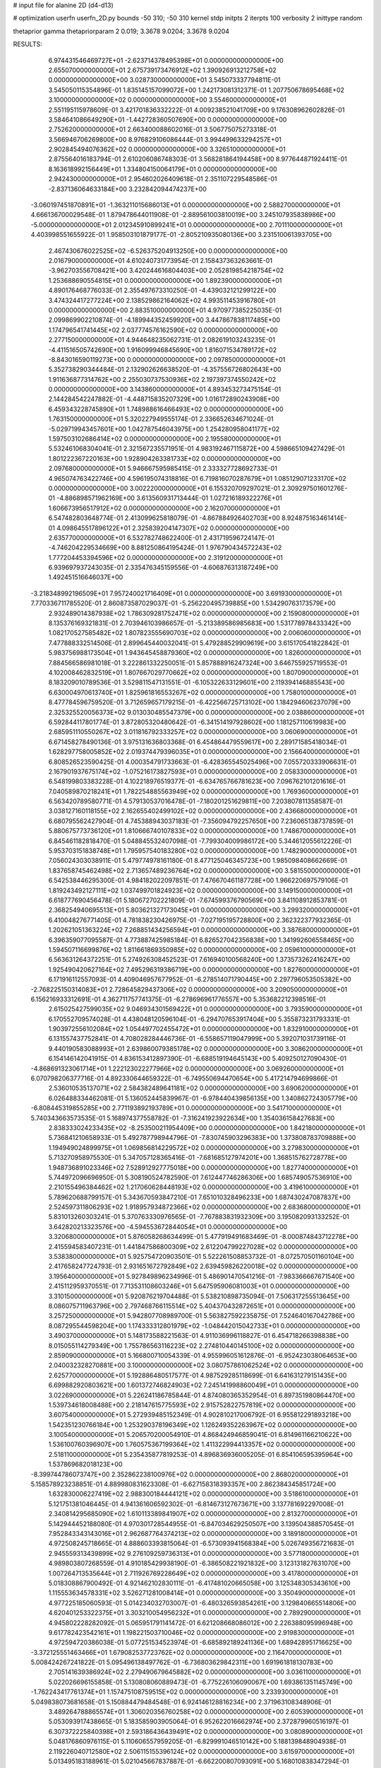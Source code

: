 # input file for alanine 2D (d4-d13)

# optimization
userfn       userfn_2D.py
bounds       -50 310; -50 310
kernel       stdp
initpts      2
iterpts      100
verbosity    2
inittype     random

thetaprior gamma
thetapriorparam 2 0.019; 3.3678 9.0204; 3.3678 9.0204

RESULTS:
  6.974431546469727E+01 -2.623714378495398E+01  0.000000000000000E+00       2.655070000000000E+01
  2.675739173476912E+02  1.390926913212758E+02  0.000000000000000E+00       3.028730000000000E+01       3.545073337794811E-01  3.545050115354896E-01       1.835145157099072E+00  1.242173081312371E-01
  1.207750678695468E+02  3.100000000000000E+02  0.000000000000000E+00       3.554600000000000E+01       2.551195115978609E-01  3.421701836332222E-01       4.009238521041709E+00  9.176308962602826E-01
  3.584641086649290E+01 -1.442728360507690E+00  0.000000000000000E+00       2.752620000000000E+01       2.663400088602016E-01  3.506775075273318E-01       3.566946706269800E+00  8.976829106086444E-01
  3.994499633294257E+01  2.902845494076362E+02  0.000000000000000E+00       3.326510000000000E+01       2.875564016183794E-01  2.610206086748303E-01       3.568281864194458E+00  8.977644871924411E-01
  8.163618992156449E+01  1.334804150064179E+01  0.000000000000000E+00       2.942430000000000E+01       2.954602026409618E-01  2.351107229548586E-01      -2.837136064633184E+00  3.232842094474237E+00
 -3.060197451870891E+01 -1.363211015686013E+01  0.000000000000000E+00       2.588270000000000E+01       4.666136700029548E-01  1.879478644011908E-01      -2.889561003810019E+00  3.245107935838986E+00
 -5.000000000000000E+01  2.012345910899241E+01  0.000000000000000E+00       2.701110000000000E+01       4.403998551655922E-01  1.958503101879177E-01      -2.805210935080136E+00  3.231510061393705E+00
  2.467430676022525E+02 -6.526375204913250E+00  0.000000000000000E+00       2.016790000000000E+01       4.610240731773954E-01  2.158437363263661E-01      -3.962703556708421E+00  3.420244616804403E+00
  2.052819854218754E+02  1.253688690554815E+01  0.000000000000000E+00       1.892390000000000E+01       4.890176468776033E-01  2.355497673310250E-01      -4.439032121299122E+00  3.474324417277224E+00
  2.138529862164062E+02  4.993511453916780E+01  0.000000000000000E+00       2.883510000000000E+01       4.970977385225035E-01  2.099869902210874E-01      -4.189944352459920E+00  3.447867838117485E+00
  1.174796541741445E+02  2.037774576162590E+02  0.000000000000000E+00       2.277150000000000E+01       4.944648235062731E-01  2.082619103243235E-01      -4.411516505742690E+00  1.916099946845690E+00
  1.816071534789172E+02 -8.843016590119273E+00  0.000000000000000E+00       2.097850000000000E+01       5.352738290344484E-01  2.132902626638520E-01      -4.357556726802643E+00  1.911636877314762E+00
  2.255030737530936E+02  2.197397374550242E+02  0.000000000000000E+00       3.143860000000000E+01       4.893453273475154E-01  2.144284542247882E-01      -4.448715835207329E+00  1.016172890243908E+00
  6.459343228745890E+01  1.748988616466493E+02  0.000000000000000E+00       1.763150000000000E+01       5.320227949555174E-01  2.336652634671024E-01      -5.029719943457601E+00  1.042787546043975E+00
  1.254280958041177E+02  1.597503102686414E+02  0.000000000000000E+00       2.195580000000000E+01       5.532461068304041E-01  2.321567235571951E-01       4.983192467115872E+00  4.598665109427429E-01
  1.801222367220163E+00  1.928904263381733E+02  0.000000000000000E+00       2.097680000000000E+01       5.946667595985415E-01  2.333327728692733E-01       4.965074763422746E+00  4.596195074318816E-01
  6.719816070287679E+01  1.085129071233170E+02  0.000000000000000E+00       3.002220000000000E+01       6.155320709297021E-01  2.309297501601276E-01      -4.886898571962169E+00  3.613560931713444E-01
  1.027216189322276E+01  1.606673956517912E+02  0.000000000000000E+00       2.162070000000000E+01       6.547482803648774E-01  2.413099625818079E-01      -4.867884926402703E+00  8.924875163461414E-01
  4.098645517896122E+01  2.325839204147307E+02  0.000000000000000E+00       2.635770000000000E+01       6.532782748622400E-01  2.431719596724147E-01      -4.746204229534669E+00  8.881250864195424E-01
  1.976790434572243E+02  1.777204453394596E+02  0.000000000000000E+00       2.319120000000000E+01       6.939697937243035E-01  2.335476345159556E-01      -4.606876313187249E+00  1.492451516646037E+00
 -3.218348992196509E+01  7.957240021716409E+01  0.000000000000000E+00       3.691930000000000E+01       7.770336711785520E-01  2.860873587029037E-01      -5.256220495739885E+00  1.534290763173579E+00
  2.932489014387938E+02  1.786309281752471E+02  0.000000000000000E+00       2.159080000000000E+01       8.135376169321831E-01  2.703946103986657E-01      -5.213389586985683E+00  1.531778978433342E+00
  1.082170527585482E+02  1.807823555690703E+02  0.000000000000000E+00       2.006060000000000E+01       7.477888332514506E-01  2.899645440032041E-01       5.479288529909619E+00  3.615170541822842E-01
  5.983756988173504E+01  1.943645458879360E+02  0.000000000000000E+00       1.826000000000000E+01       7.884566586981018E-01  3.222861332250051E-01       5.857888916247324E+00  3.646755925719553E-01
  4.102008462832519E+01  1.807667029770662E+02  0.000000000000000E+00       1.807090000000000E+01       8.183209010789536E-01  3.529811547131551E-01      -6.105322633129601E+00  2.119394146885543E+00
  6.630004970613740E+01  1.825961816553267E+02  0.000000000000000E+00       1.758010000000000E+01       8.477784596759520E-01  3.712659657179215E-01      -6.422566725713102E+00  1.184294606237079E+00
  2.325325520056373E+02  9.013030485547379E+00  0.000000000000000E+00       2.038860000000000E+01       6.592844117801774E-01  3.872805320480642E-01      -6.341514197928602E+00  1.181257110619983E+00
  2.685951110550267E+02  3.011816792333257E+02  0.000000000000000E+00       3.060690000000000E+01       6.671458278490136E-01  3.975131636803368E-01       6.454864479559617E+00  2.289171585418034E-01
  1.628297758005852E+02  2.019374479396035E+01  0.000000000000000E+00       2.156640000000000E+01       6.808526523590425E-01  4.000354791733663E-01      -6.428365545025496E+00  7.055720333906631E-01
  2.167901937675174E+02 -1.075216173827593E+01  0.000000000000000E+00       2.058330000000000E+01       6.548199803383228E-01  4.102218976519377E-01      -6.634765766781623E+00  7.096762101201616E-01
  7.040589870218241E+01  1.782254885563949E+02  0.000000000000000E+00       1.769360000000000E+01       6.563420789580771E-01  4.579130537016478E-01      -7.180201251629811E+00  7.203807811358587E-01
  3.038127160118155E+02  2.162655402499102E+02  0.000000000000000E+00       2.436680000000000E+01       6.680795562427904E-01  4.745388943037183E-01      -7.356094792257650E+00  7.236065138737859E-01
  5.880675773736120E+01  1.810666740107833E+02  0.000000000000000E+00       1.748670000000000E+01       6.845461182818470E-01  5.048845532407098E-01      -7.799304009986172E+00  5.344612055612226E-01
  5.953703151838748E+01  1.795957540183280E+02  0.000000000000000E+00       1.748290000000000E+01       7.056024303038911E-01  5.479774978161180E-01       8.477125046345723E+00  1.985098408662669E-01
  1.837658745462498E+02  2.713657489236764E+02  0.000000000000000E+00       3.581550000000000E+01       6.542538446295300E-01  4.984182022097851E-01       7.476670461187728E+00  1.966220697579106E-01
  1.819243492127111E+02  1.037499701824923E+02  0.000000000000000E+00       3.149150000000000E+01       6.618777690456478E-01  5.180672702221809E-01      -7.674599376790569E+00  3.841108912853781E-01
  2.368254940695513E+01  5.803621327173045E+01  0.000000000000000E+00       3.299320000000000E+01       6.410048276771405E-01  4.781838230426975E-01      -7.027195195728800E+00  2.362322377932365E-01
  1.202621051363224E+02  7.268851434256594E+01  0.000000000000000E+00       3.387680000000000E+01       6.396359077095587E-01  4.773887425985184E-01       6.826527042356838E+00  1.341992606558465E+00
  1.594507116699876E+02  1.811661869350985E+02  0.000000000000000E+00       2.059610000000000E+01       6.563631264372251E-01  5.274926308452523E-01       7.616940100568240E+00  1.373573262416247E+00
  1.925490420627164E+02  7.495296319386719E+00  0.000000000000000E+00       1.827600000000000E+01       6.171916112557093E-01  4.409046957677952E-01      -6.278514071790445E+00  2.297796053505382E+00
 -2.768225150314083E+01  2.728645829437306E+02  0.000000000000000E+00       3.209050000000000E+01       6.156216933312691E-01  4.362711757741375E-01      -6.278696961776557E+00  5.353682212398516E-01
  2.615025427599035E+02  9.046934301569422E+01  0.000000000000000E+00       3.793590000000000E+01       6.170552709574028E-01  4.438048120596104E-01      -6.294707653917404E+00  5.355873231793331E-01
  1.903972556102084E+02  1.054497702455472E+01  0.000000000000000E+00       1.832910000000000E+01       6.131557437752841E-01  4.708028284446736E-01      -6.558657119047999E+00  5.392071031739116E-01
  9.440190583088993E+01  2.639860079385178E+02  0.000000000000000E+00       3.308620000000000E+01       6.154146142041915E-01  4.836153412897390E-01      -6.688519194645143E+00  5.409250127090430E-01
 -4.868691323061714E+01  1.222123022277966E+02  0.000000000000000E+00       3.069260000000000E+01       6.070798206377716E-01  4.892330644659322E-01      -6.749550694470654E+00  5.417214794699866E-01
  2.536010535137071E+02  2.584382489641181E+02  0.000000000000000E+00       3.690620000000000E+01       6.026488334462081E-01  5.136052445839967E-01      -6.978440439856135E+00  1.340862724305779E+00
 -6.808445319855285E+00  2.771193892193789E+01  0.000000000000000E+00       3.541710000000000E+01       5.740343663573535E-01  5.168974377558782E-01      -7.316241923922634E+00  1.354036158427683E+00
  2.838333024233435E+02 -8.253500211954409E+00  0.000000000000000E+00       1.842180000000000E+01       5.736841210658933E-01  5.492787798944796E-01      -7.830745903296383E+00  1.373808783709888E+00
  1.194949024899975E+01  1.069856814229572E+02  0.000000000000000E+00       3.279830000000000E+01       5.713270958975530E-01  5.347057128365416E-01      -7.681685127974201E+00  1.368515762728778E+00
  1.948736891023346E+02  7.528912927775018E+00  0.000000000000000E+00       1.827740000000000E+01       5.744972096696950E-01  5.308190524782590E-01       7.612447746286306E+00  1.685749057536910E+00
  2.210155496384462E+02  1.217060628448193E+02  0.000000000000000E+00       3.419610000000000E+01       5.789620688799157E-01  5.343670593847210E-01       7.651010328496233E+00  1.687430247087837E+00
  2.524597311806293E+02  1.918957934872366E+02  0.000000000000000E+00       2.683680000000000E+01       5.831013260303241E-01  5.370763330976565E-01      -7.767883831932309E+00  3.195082093133252E-01
  3.642820213323576E+00 -4.594553672844054E+01  0.000000000000000E+00       3.320680000000000E+01       5.876058268634499E-01  5.477919491683469E-01      -8.000874843712278E+00  2.415594583407231E-01
  1.441847586800309E+02  2.612204799227028E+02  0.000000000000000E+00       3.538380000000000E+01       5.925754720903501E-01  5.522261508853732E-01      -8.072570501160104E+00  2.417658247724793E-01
  2.931651672792849E+02  2.639459826220018E+02  0.000000000000000E+00       3.195640000000000E+01       5.927849896234996E-01  5.486901470541216E-01      -7.983366667671540E+00  2.415112959370551E-01
  7.713531108603246E+01  5.647595906081003E+01  0.000000000000000E+00       3.310150000000000E+01       5.920876219704488E-01  5.538210898735094E-01       7.506317255513645E+00  8.086075711963796E+00
  2.797468766115514E+02  5.404370432872651E+01  0.000000000000000E+00       3.257250000000000E+01       5.942807708989700E-01  5.563827592235875E-01       7.524640167042786E+00  8.087295544598204E+00
  1.174333312801979E+02 -1.048442015042733E+01  0.000000000000000E+00       3.490370000000000E+01       5.148173588221563E-01  4.911036996118827E-01       6.454718266398838E+00  8.015055114279349E+00
  1.755786563116223E+02  2.274810440145100E+02  0.000000000000000E+00       2.859090000000000E+01       5.166800710054339E-01  4.955996051612876E-01      -6.952423038064653E+00  2.040032328270881E+00
  3.100000000000000E+02  3.080757861062524E+02  0.000000000000000E+00       2.625770000000000E+01       5.192886480517577E-01  4.987529285118699E-01       6.641631279151435E+00  6.699882920803621E+00
  1.601372746824903E+02  7.245141998860049E+01  0.000000000000000E+00       3.022690000000000E+01       5.226241186785844E-01  4.874080365352954E-01       6.897351980864470E+00  1.539734618008488E+00
  2.218147615775593E+02  2.915752822757819E+02  0.000000000000000E+00       3.607540000000000E+01       5.272939485152349E-01  4.902810217006792E-01       6.955812291893218E+00  1.542351230766184E+00
  1.253290378196349E+02  1.126249352263967E+02  0.000000000000000E+00       3.100540000000000E+01       5.206570200054910E-01  4.868424946859041E-01       6.814961166210622E+00  1.536100760396907E+00
  1.760575367199364E+02  1.411322994413357E+02  0.000000000000000E+00       2.518110000000000E+01       5.235435877819253E-01  4.896836936005205E-01       6.854106595395964E+00  1.537869682018123E+00
 -8.399744786073747E+00  2.352862238100976E+02  0.000000000000000E+00       2.868020000000000E+01       5.158578923238851E-01  4.889980831623308E-01      -6.627158318393357E+00  2.862384345851724E+00
  1.632830006227419E+02  2.988300184444121E+02  0.000000000000000E+00       3.518610000000000E+01       5.121751381046445E-01  4.941361606592302E-01      -6.814673127673671E+00  3.137781692297008E-01
  2.340814295685090E+02  1.610113389841907E+02  0.000000000000000E+00       2.813270000000000E+01       5.142944452188080E-01  4.970301728544955E-01      -6.847034629250507E+00  3.139504388570545E-01
  7.952843343143016E+01  2.962687764374213E+02  0.000000000000000E+00       3.189180000000000E+01       4.972508245718665E-01  4.888603393815064E-01      -6.573093941568384E+00  5.026749356721683E-01
  2.945559313439899E+02  9.276109259736313E+01  0.000000000000000E+00       3.577180000000000E+01       4.989803807268559E-01  4.910185429938190E-01      -6.386508221921832E+00  3.123131827631070E+00
  1.007264713535644E+01  2.711926769228649E+02  0.000000000000000E+00       3.417800000000000E+01       5.018308867900492E-01  4.921462102830111E-01      -6.417481020665058E+00  3.125348305343610E+00
  1.115553634578331E+02  3.526271281008414E+01  0.000000000000000E+00       3.350490000000000E+01       4.977225185060593E-01  5.014234032703007E-01      -6.480326593854261E+00  3.129840665514806E+00
  4.620401253322375E+01  3.303210054956232E+01  0.000000000000000E+00       2.789290000000000E+01       4.945802228282092E-01  5.065951791141472E-01       6.621208668086012E+00  2.226388095996948E+00
  9.617782423542161E+01  1.198221503710046E+02  0.000000000000000E+00       2.919830000000000E+01       4.972594720386038E-01  5.077251534523974E-01      -6.685892189241136E+00  1.689428951716625E+00
 -3.372125551463466E+01  1.679082537723762E+02  0.000000000000000E+00       2.116470000000000E+01       5.008424267241822E-01  5.095496138497762E-01      -6.736803629842311E+00  1.691961818130783E+00
  2.705141639386924E+02  2.279490679645882E+02  0.000000000000000E+00       3.036110000000000E+01       5.022026696155858E-01  5.130808060889473E-01      -6.775226106090067E+00  1.693861351145749E+00
 -1.762243417761374E+01  1.157475108759515E+02  0.000000000000000E+00       3.233930000000000E+01       5.049838073681658E-01  5.150884479484548E-01       6.924146128816234E+00  2.371963108348906E-01
  3.489264788865574E+01  1.306020356760258E+02  0.000000000000000E+00       2.605390000000000E+01       5.053093917438665E-01  5.183585903905064E-01       6.952622016662974E+00  2.372879960516197E-01
  6.307372225840398E+01  2.593186436439491E+02  0.000000000000000E+00       3.080890000000000E+01       5.048176860976115E-01  5.110606557959205E-01      -6.829991046510142E+00  5.188139848904938E-01
  2.119226040712580E+02  2.506115155396124E+02  0.000000000000000E+00       3.615970000000000E+01       5.013495183188961E-01  5.021045667837887E-01      -6.662200807093091E+00  5.168010838347294E-01
  1.962353637225532E+02 -4.771779371601438E+01  0.000000000000000E+00       3.070390000000000E+01       5.001000829602621E-01  5.071432267941085E-01       6.440648482676109E+00  3.933104374060282E+00
  4.552310661429942E+01  7.989460853883979E+01  0.000000000000000E+00       3.272360000000000E+01       5.027557384196464E-01  4.970647252183739E-01       6.360837135968056E+00  3.927147784738151E+00
  3.794848710673803E+00 -4.691448453698960E+00  0.000000000000000E+00       3.459920000000000E+01       4.518041789249254E-01  4.695818597683848E-01      -5.895628432748905E+00  3.837365864468956E+00
  2.711297105507852E+02  2.401459041568690E+01  0.000000000000000E+00       2.368450000000000E+01       4.489703923302334E-01  4.765323877979700E-01      -5.857471186315293E+00  4.838378791396363E+00
  2.167406257149513E+02  8.668940383514114E+01  0.000000000000000E+00       3.615040000000000E+01       4.487220503776780E-01  4.809368078461791E-01      -5.891507991679031E+00  4.841235722531462E+00
  9.682590883411915E+01 -3.061275684548848E+01  0.000000000000000E+00       3.059360000000000E+01       4.066572999643244E-01  4.574990084929035E-01       5.742417924282666E+00  8.975567498948174E-01
  6.056137982207003E+01  1.802927403127012E+02  0.000000000000000E+00       1.748260000000000E+01       4.085579460023866E-01  4.605158382524923E-01       5.792276019672454E+00  8.990803746948743E-01
  9.852878433873499E+01  2.326145421726678E+02  0.000000000000000E+00       2.782890000000000E+01       4.091504434557723E-01  4.653827506208588E-01       5.825593028706257E+00  1.130233317965178E+00
  2.454351554871244E+02  5.590454203603625E+01  0.000000000000000E+00       3.335010000000000E+01       4.070667152784531E-01  4.641462880935927E-01       5.786597508003337E+00  1.128699919210486E+00
  1.554596389585353E+02  1.206423230979768E+02  0.000000000000000E+00       2.863320000000000E+01       4.085703594243287E-01  4.652550867330917E-01       5.800445172296818E+00  1.129247694027403E+00
  3.090144986562369E+01 -3.423672918231964E+01  0.000000000000000E+00       3.197970000000000E+01       4.137781486738896E-01  4.300323425526840E-01       5.486741433900105E+00  1.116813627561794E+00
 -4.300967106146607E+01  2.441760683384677E+02  0.000000000000000E+00       2.916730000000000E+01       4.113493727364451E-01  4.347007388730640E-01       5.500940545395060E+00  1.117399361097354E+00
  1.958575325914895E+02  2.093109038077753E+02  0.000000000000000E+00       2.624570000000000E+01       4.123857219253718E-01  4.358576771568361E-01       5.510022986140567E+00  1.117773110123082E+00
 -3.737044239281289E+01  4.943293757036370E+01  0.000000000000000E+00       3.528880000000000E+01       4.121638496190582E-01  4.382296240899689E-01       5.523401961377528E+00  1.118323001097817E+00
  9.321860050413639E+01  8.750986898679538E+01  0.000000000000000E+00       3.398970000000000E+01       4.124935124145541E-01  4.414057278747247E-01      -5.470962330333936E+00  2.015501153783124E+00
 -6.294402645030952E+00  6.932277283815050E+01  0.000000000000000E+00       3.676430000000000E+01       4.121771869386097E-01  4.402751848690026E-01      -5.437424765100523E+00  2.013198550067171E+00
 -3.023835372792288E+01  2.026888563104737E+02  0.000000000000000E+00       2.187980000000000E+01       4.139705317230223E-01  4.410889555734091E-01      -5.456187067267007E+00  2.014494031156664E+00
  1.438446534280957E+02 -2.827423065579665E+01  0.000000000000000E+00       3.384430000000000E+01       4.157832073708663E-01  4.368106293747205E-01      -5.578659755566903E+00  1.520265124959629E-01
  2.466440648582617E+02  1.180821144819104E+02  0.000000000000000E+00       3.607090000000000E+01       4.173892870460997E-01  4.353915927453216E-01      -5.388223947684628E+00  2.023145594470207E+00
  1.480247829103009E+02  2.178299506430566E+02  0.000000000000000E+00       2.605410000000000E+01       4.188720144354009E-01  4.364019317114733E-01      -5.407485956929143E+00  2.024491852024453E+00
  2.416764596827823E+02  3.100000000000000E+02  0.000000000000000E+00       3.124990000000000E+01       4.184740983926048E-01  4.403025013359056E-01      -5.442387401990212E+00  2.026922750206065E+00
  1.416916070620484E+02  4.870541012628081E+01  0.000000000000000E+00       2.881440000000000E+01       4.175261696201360E-01  4.410140774039766E-01      -5.553023570567709E+00  6.814424899847938E-01